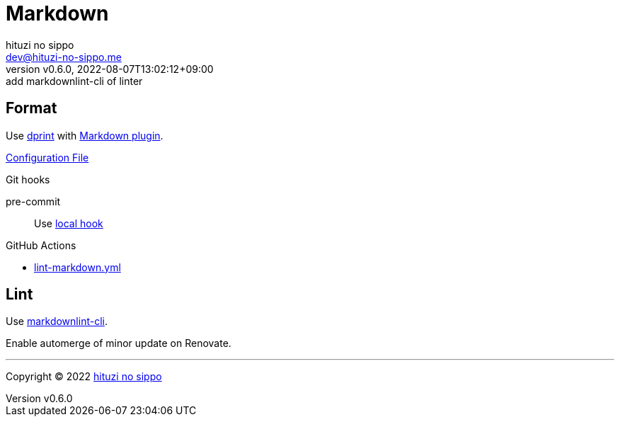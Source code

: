 = Markdown
:author: hituzi no sippo
:email: dev@hituzi-no-sippo.me
:revnumber: v0.6.0
:revdate: 2022-08-07T13:02:12+09:00
:revremark: add markdownlint-cli of linter
:description: Markdown
:copyright: Copyright (C) 2022 {author}
// Custom Attributes
:creation_date: 2022-07-30T11:33:46+09:00
:github_url: https://github.com
:root_directory: ../../..
:pre_commit_config_file: {root_directory}/.pre-commit-config.yaml
:workflows_directory: {root_directory}/.github/workflows

== Format

:dprint_url: https://dprint.dev/
:markdown_plugin_link: link:{dprint_url}/plugins/markdown[Markdown plugin^]
Use link:{dprint_url}[dprint^] with {markdown_plugin_link}.

link:{root_directory}/.dprint.json[Configuration File^]

.Git hooks
pre-commit::
  Use link:{pre_commit_config_file}#:~:text=id%3A%20dprint[
  local hook^]

:filename: lint-markdown.yml
.GitHub Actions
* link:{workflows_directory}/{filename}[{filename}^]

== Lint

:markdownlint_cli_repository_name: igorshubovych/markdownlint-cli
:markdownlint_cli_link: link:{github_url}/{markdownlint_cli_repository_name}[markdownlint-cli^]
Use {markdownlint_cli_link}.

Enable automerge of minor update on Renovate.


'''

:author_link: link:https://github.com/hituzi-no-sippo[{author}^]
Copyright (C) 2022 {author_link}
